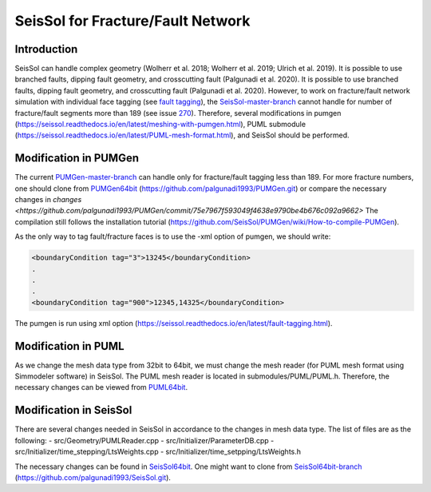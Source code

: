 .. _SeisSol-fracture-network:

SeisSol for Fracture/Fault Network
==================================

Introduction
------------

SeisSol can handle complex geometry (Wolherr et al. 2018; Wolherr et al. 2019; Ulrich et al. 2019). It is possible to use branched faults, dipping fault geometry, and crosscutting fault (Palgunadi et al. 2020). It is possible to use branched faults, dipping fault geometry, and crosscutting fault (Palgunadi et al. 2020). However, to work on fracture/fault network simulation with individual face tagging (see `fault tagging <https://seissol.readthedocs.io/en/latest/fault-tagging.html>`__), the `SeisSol-master-branch <https://github.com/SeisSol/SeisSol>`__ cannot handle for number of fracture/fault segments more than 189 (see issue `270 <https://github.com/SeisSol/SeisSol/issues/274>`__). Therefore, several modifications in pumgen (https://seissol.readthedocs.io/en/latest/meshing-with-pumgen.html), PUML submodule (https://seissol.readthedocs.io/en/latest/PUML-mesh-format.html), and SeisSol should be performed.

Modification in PUMGen
----------------------

The current `PUMGen-master-branch <https://github.com/SeisSol/PUMGen>`__ can handle only for fracture/fault tagging less than 189. For more fracture numbers, one should clone from `PUMGen64bit <https://github.com/palgunadi1993/PUMGen/tree/PUMGen64bit>`__ (https://github.com/palgunadi1993/PUMGen.git) or compare the necessary changes in `changes <https://github.com/palgunadi1993/PUMGen/commit/75e7967f593049f4638e9790be4b676c092a9662>` The compilation still follows the installation tutorial (https://github.com/SeisSol/PUMGen/wiki/How-to-compile-PUMGen).

As the only way to tag fault/fracture faces is to use the -xml option of pumgen, we should write:

.. code-block:: xml

   <boundaryCondition tag="3">13245</boundaryCondition>
   .
   .
   .
   <boundaryCondition tag="900">12345,14325</boundaryCondition>

The pumgen is run using xml option (https://seissol.readthedocs.io/en/latest/fault-tagging.html).

Modification in PUML
--------------------

As we change the mesh data type from 32bit to 64bit, we must change the mesh reader (for PUML mesh format using Simmodeler software) in SeisSol. The PUML mesh reader is located in submodules/PUML/PUML.h. Therefore, the necessary changes can be viewed from `PUML64bit <https://github.com/palgunadi1993/PUML2/commit/392115f10d1aa774865dd927e50a8a9bfbdf5ed1>`__. 

Modification in SeisSol
-----------------------

There are several changes needed in SeisSol in accordance to the changes in mesh data type. The list of files are as the following:
-  src/Geometry/PUMLReader.cpp
-  src/Initializer/ParameterDB.cpp
-  src/Initializer/time_stepping/LtsWeights.cpp
-  src/Initializer/time_setpping/LtsWeights.h

The necessary changes can be found in `SeisSol64bit <https://github.com/palgunadi1993/SeisSol/commit/e9e4cb65ca86460fdbb5636cd0fabfaec5221968>`__. One might want to clone from `SeisSol64bit-branch <https://github.com/palgunadi1993/SeisSol/tree/SeisSol64bit>`__ (https://github.com/palgunadi1993/SeisSol.git).
